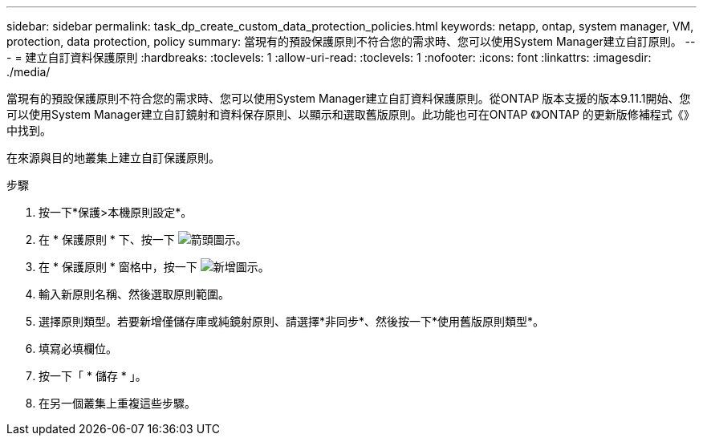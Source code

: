 ---
sidebar: sidebar 
permalink: task_dp_create_custom_data_protection_policies.html 
keywords: netapp, ontap, system manager, VM, protection, data protection, policy 
summary: 當現有的預設保護原則不符合您的需求時、您可以使用System Manager建立自訂原則。 
---
= 建立自訂資料保護原則
:hardbreaks:
:toclevels: 1
:allow-uri-read: 
:toclevels: 1
:nofooter: 
:icons: font
:linkattrs: 
:imagesdir: ./media/


[role="lead"]
當現有的預設保護原則不符合您的需求時、您可以使用System Manager建立自訂資料保護原則。從ONTAP 版本支援的版本9.11.1開始、您可以使用System Manager建立自訂鏡射和資料保存原則、以顯示和選取舊版原則。此功能也可在ONTAP 《》ONTAP 的更新版修補程式《》中找到。

在來源與目的地叢集上建立自訂保護原則。

.步驟
. 按一下*保護>本機原則設定*。
. 在 * 保護原則 * 下、按一下 image:icon_arrow.gif["箭頭圖示"]。
. 在 * 保護原則 * 窗格中，按一下 image:icon_add.gif["新增圖示"]。
. 輸入新原則名稱、然後選取原則範圍。
. 選擇原則類型。若要新增僅儲存庫或純鏡射原則、請選擇*非同步*、然後按一下*使用舊版原則類型*。
. 填寫必填欄位。
. 按一下「 * 儲存 * 」。
. 在另一個叢集上重複這些步驟。


